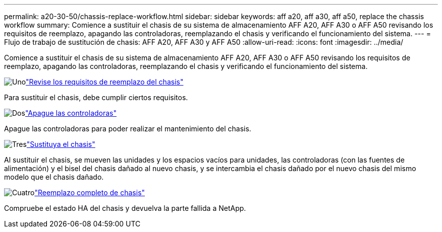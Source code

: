 ---
permalink: a20-30-50/chassis-replace-workflow.html 
sidebar: sidebar 
keywords: aff a20, aff a30, aff a50, replace the chassis workflow 
summary: Comience a sustituir el chasis de su sistema de almacenamiento AFF A20, AFF A30 o AFF A50 revisando los requisitos de reemplazo, apagando las controladoras, reemplazando el chasis y verificando el funcionamiento del sistema. 
---
= Flujo de trabajo de sustitución de chasis: AFF A20, AFF A30 y AFF A50
:allow-uri-read: 
:icons: font
:imagesdir: ../media/


[role="lead"]
Comience a sustituir el chasis de su sistema de almacenamiento AFF A20, AFF A30 o AFF A50 revisando los requisitos de reemplazo, apagando las controladoras, reemplazando el chasis y verificando el funcionamiento del sistema.

.image:https://raw.githubusercontent.com/NetAppDocs/common/main/media/number-1.png["Uno"]link:chassis-replace-requirements.html["Revise los requisitos de reemplazo del chasis"]
[role="quick-margin-para"]
Para sustituir el chasis, debe cumplir ciertos requisitos.

.image:https://raw.githubusercontent.com/NetAppDocs/common/main/media/number-2.png["Dos"]link:chassis-replace-shutdown.html["Apague las controladoras"]
[role="quick-margin-para"]
Apague las controladoras para poder realizar el mantenimiento del chasis.

.image:https://raw.githubusercontent.com/NetAppDocs/common/main/media/number-3.png["Tres"]link:chassis-replace-move-hardware.html["Sustituya el chasis"]
[role="quick-margin-para"]
Al sustituir el chasis, se mueven las unidades y los espacios vacíos para unidades, las controladoras (con las fuentes de alimentación) y el bisel del chasis dañado al nuevo chasis, y se intercambia el chasis dañado por el nuevo chasis del mismo modelo que el chasis dañado.

.image:https://raw.githubusercontent.com/NetAppDocs/common/main/media/number-4.png["Cuatro"]link:chassis-replace-complete-system-restore-rma.html["Reemplazo completo de chasis"]
[role="quick-margin-para"]
Compruebe el estado HA del chasis y devuelva la parte fallida a NetApp.
